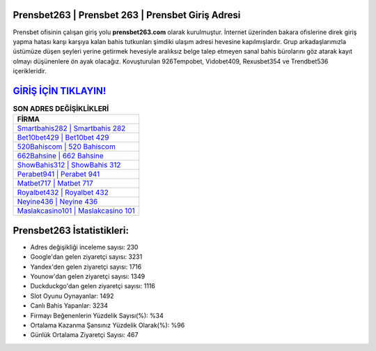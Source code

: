 ﻿Prensbet263 | Prensbet 263 | Prensbet Giriş Adresi
===================================

.. image:: images/prensbet-giris.jpg
   :width: 600
   
Prensbet ofisinin çalışan giriş yolu **prensbet263.com** olarak kurulmuştur. İnternet üzerinden bakara ofislerine direk giriş yapma hatası karşı karşıya kalan bahis tutkunları şimdiki ulaşım adresi hevesine kapılmışlardır. Grup arkadaşlarımızla üstümüze düşen şeyleri yerine getirmek hevesiyle aralıksız belge talep etmeyen sanal bahis bürolarını göz atarak kayıt olmayı düşünenlere ön ayak olacağız. Kovuşturulan 926Tempobet, Vidobet409, Rexusbet354 ve Trendbet536 içerikleridir.

`GİRİŞ İÇİN TIKLAYIN! <https://urlday.cc/git>`_
==============

.. list-table:: **SON ADRES DEĞİŞİKLİKLERİ**
   :widths: 100
   :header-rows: 1

   * - FİRMA
   * - `Smartbahis282 | Smartbahis 282 <smartbahis282-smartbahis-282-smartbahis-giris-adresi.html>`_
   * - `Bet10bet429 | Bet10bet 429 <bet10bet429-bet10bet-429-bet10bet-giris-adresi.html>`_
   * - `520Bahiscom | 520 Bahiscom <520bahiscom-520-bahiscom-bahiscom-giris-adresi.html>`_	 
   * - `662Bahsine | 662 Bahsine <662bahsine-662-bahsine-bahsine-giris-adresi.html>`_	 
   * - `ShowBahis312 | ShowBahis 312 <showbahis312-showbahis-312-showbahis-giris-adresi.html>`_ 
   * - `Perabet941 | Perabet 941 <perabet941-perabet-941-perabet-giris-adresi.html>`_
   * - `Matbet717 | Matbet 717 <matbet717-matbet-717-matbet-giris-adresi.html>`_	 
   * - `Royalbet432 | Royalbet 432 <royalbet432-royalbet-432-royalbet-giris-adresi.html>`_
   * - `Neyine436 | Neyine 436 <neyine436-neyine-436-neyine-giris-adresi.html>`_
   * - `Maslakcasino101 | Maslakcasino 101 <maslakcasino101-maslakcasino-101-maslakcasino-giris-adresi.html>`_
	 
Prensbet263 İstatistikleri:
===================================	 
* Adres değişikliği inceleme sayısı: 230
* Google'dan gelen ziyaretçi sayısı: 3231
* Yandex'den gelen ziyaretçi sayısı: 1716
* Younow'dan gelen ziyaretçi sayısı: 1349
* Duckduckgo'dan gelen ziyaretçi sayısı: 1116
* Slot Oyunu Oynayanlar: 1492
* Canlı Bahis Yapanlar: 3234
* Firmayı Beğenenlerin Yüzdelik Sayısı(%): %34
* Ortalama Kazanma Şansınız Yüzdelik Olarak(%): %96
* Günlük Ortalama Ziyaretçi Sayısı: 467

